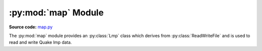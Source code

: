 .. py:module:: vgio.quake.map
.. py:currentmodule:: vgio.quake.map

:py:mod:`map` Module
====================

**Source code:** map.py_

.. _map.py: https://github.com/joshuaskelly/vgio/tree/master/vgio/quake/map.py

The :py:mod:`map` module provides an :py:class:`Lmp` class which derives
from :py:class:`ReadWriteFile` and is used to read and write Quake lmp data.



